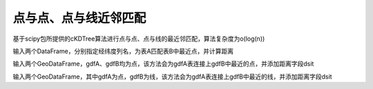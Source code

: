 .. _ckdnearest:


******************************
点与点、点与线近邻匹配
******************************

基于scipy包所提供的cKDTree算法进行点与点、点与线的最近邻匹配，算法复杂度为o(log(n))

.. function:: transbigdata.ckdnearest(dfA_origin,dfB_origin,Aname = ['lon','lat'],Bname = ['lon','lat'])

输入两个DataFrame，分别指定经纬度列名，为表A匹配表B中最近点，并计算距离

.. function:: transbigdata.ckdnearest_point(gdA, gdB)

输入两个GeoDataFrame，gdfA、gdfB均为点，该方法会为gdfA表连接上gdfB中最近的点，并添加距离字段dsit

.. function:: transbigdata.ckdnearest_line(gdfA, gdfB)

输入两个GeoDataFrame，其中gdfA为点，gdfB为线，该方法会为gdfA表连接上gdfB中最近的线，并添加距离字段dsit

